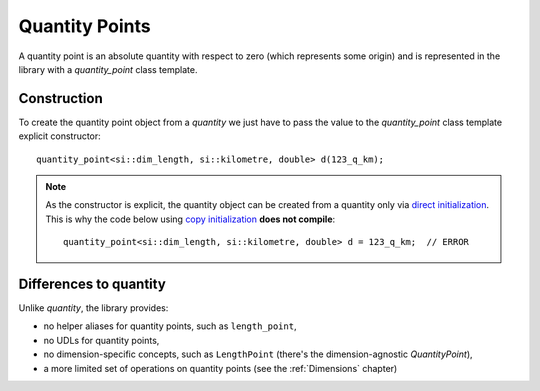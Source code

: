 .. namespace:: units

Quantity Points
===============

A quantity point is an absolute quantity with respect to zero
(which represents some origin) and is represented in the library with a
`quantity_point` class template.


.. _quantity-point-construction:

Construction
------------

To create the quantity point object from a `quantity` we just have to pass
the value to the `quantity_point` class template explicit constructor::

    quantity_point<si::dim_length, si::kilometre, double> d(123_q_km);

.. note::

    As the constructor is explicit, the quantity object can be created from
    a quantity only via
    `direct initialization <https://en.cppreference.com/w/cpp/language/direct_initialization>`_.
    This is why the code below using
    `copy initialization <https://en.cppreference.com/w/cpp/language/copy_initialization>`_
    **does not compile**::

        quantity_point<si::dim_length, si::kilometre, double> d = 123_q_km;  // ERROR


Differences to quantity
-----------------------

Unlike `quantity`, the library provides:

- no helper aliases for quantity points, such as ``length_point``,
- no UDLs for quantity points,
- no dimension-specific concepts, such as ``LengthPoint``
  (there's the dimension-agnostic `QuantityPoint`),
- a more limited set of operations on quantity points
  (see the :ref:`Dimensions` chapter)
